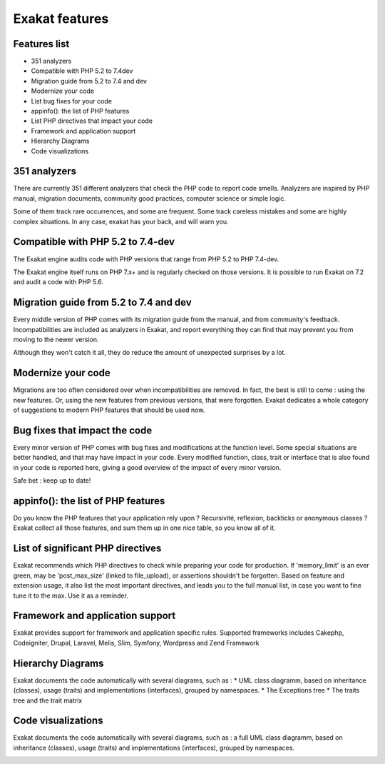 .. Features:

Exakat features
===============

Features list
-------------

* 351 analyzers
* Compatible with PHP 5.2 to 7.4dev
* Migration guide from 5.2 to 7.4 and dev
* Modernize your code
* List bug fixes for your code
* appinfo(): the list of PHP features
* List PHP directives that impact your code
* Framework and application support
* Hierarchy Diagrams
* Code visualizations


351 analyzers
-----------------------------

There are currently 351 different analyzers that check the PHP code to report code smells. Analyzers are inspired by PHP manual, migration documents, community good practices, computer science or simple logic. 

Some of them track rare occurrences, and some are frequent. Some track careless mistakes and some are highly complex situations. In any case, exakat has your back, and will warn you. 

.. image:: images/dashboard.748.png
    :alt: 351 analysis with faceted search


Compatible with PHP 5.2 to 7.4-dev
----------------------------------

The Exakat engine audits code with PHP versions that range from PHP 5.2 to PHP 7.4-dev. 

The Exakat engine itself runs on PHP 7.x+ and is regularly checked on those versions. It is possible to run Exakat on 7.2 and audit a code with PHP 5.6. 


Migration guide from 5.2 to 7.4 and dev
----------------------------------------

Every middle version of PHP comes with its migration guide from the manual, and from community's feedback. Incompatibilities are included as analyzers in Exakat, and report everything they can find that may prevent you from moving to the newer version. 

Although they won't catch it all, they do reduce the amount of unexpected surprises by a lot. 

.. image:: images/versionreco.748.png
    :alt: PHP version recommendations

Modernize your code
-------------------

Migrations are too often considered over when incompatibilities are removed. In fact, the best is still to come : using the new features. Or, using the new features from previous versions, that were forgotten. Exakat dedicates a whole category of suggestions to modern PHP features that should be used now.

.. image:: images/visibility.748.png
    :alt: review all visibilities in the classes

Bug fixes that impact the code
------------------------------

Every minor version of PHP comes with bug fixes and modifications at the function level. Some special situations are better handled, and that may have impact in your code. Every modified function, class, trait or interface that is also found in your code is reported here, giving a good overview of the impact of every minor version.

Safe bet : keep up to date! 

.. image:: images/bugfixes.748.png
    :alt: all the bug fixes impacting your code


appinfo(): the list of PHP features
-----------------------------------

Do you know the PHP features that your application rely upon ? Recursivité, reflexion, backticks or anonymous classes ? 
Exakat collect all those features, and sum them up in one nice table, so you know all of it.

.. image:: images/directives_list.748.png
    :alt: the full list of directives that impact your code


List of significant PHP directives 
-----------------------------------

Exakat recommends which PHP directives to check while preparing your code for production. If 'memory_limit' is an ever green, may be 'post_max_size' (linked to file_upload), or assertions shouldn't be forgotten.
Based on feature and extension usage, it also list the most important directives, and leads you to the full manual list, in case you want to fine tune it to the max. Use it as a reminder. 


Framework and application support
----------------------------------

Exakat provides support for framework and application specific rules. Supported frameworks includes Cakephp, Codeigniter, Drupal, Laravel, Melis, Slim, Symfony, Wordpress and Zend Framework


Hierarchy Diagrams
------------------

Exakat documents the code automatically with  several diagrams, such as : 
* UML class diagramm, based on inheritance (classes), usage (traits) and implementations (interfaces), grouped by namespaces. 
* The Exceptions tree
* The traits tree and the trait matrix

.. image:: images/exceptions.tree_.748.png
    :alt: the exceptions tree


Code visualizations
-------------------

Exakat documents the code automatically with  several diagrams, such as : 
a full UML class diagramm, based on inheritance (classes), usage (traits) and implementations (interfaces), grouped by namespaces. 

.. image:: images/phpcity.792.png
    :alt: the phpcity code visualization
